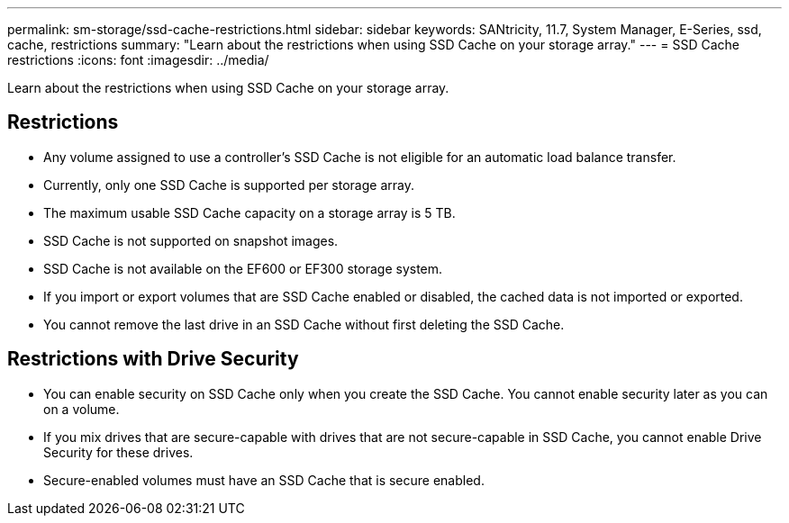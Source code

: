 ---
permalink: sm-storage/ssd-cache-restrictions.html
sidebar: sidebar
keywords: SANtricity, 11.7, System Manager, E-Series, ssd, cache, restrictions
summary: "Learn about the restrictions when using SSD Cache on your storage array."
---
= SSD Cache restrictions
:icons: font
:imagesdir: ../media/

[.lead]
Learn about the restrictions when using SSD Cache on your storage array.

== Restrictions

* Any volume assigned to use a controller's SSD Cache is not eligible for an automatic load balance transfer.
* Currently, only one SSD Cache is supported per storage array.
* The maximum usable SSD Cache capacity on a storage array is 5 TB.
* SSD Cache is not supported on snapshot images.
* SSD Cache is not available on the EF600 or EF300 storage system.
* If you import or export volumes that are SSD Cache enabled or disabled, the cached data is not imported or exported.
* You cannot remove the last drive in an SSD Cache without first deleting the SSD Cache.

== Restrictions with Drive Security

* You can enable security on SSD Cache only when you create the SSD Cache. You cannot enable security later as you can on a volume.
* If you mix drives that are secure-capable with drives that are not secure-capable in SSD Cache, you cannot enable Drive Security for these drives.
* Secure-enabled volumes must have an SSD Cache that is secure enabled.
